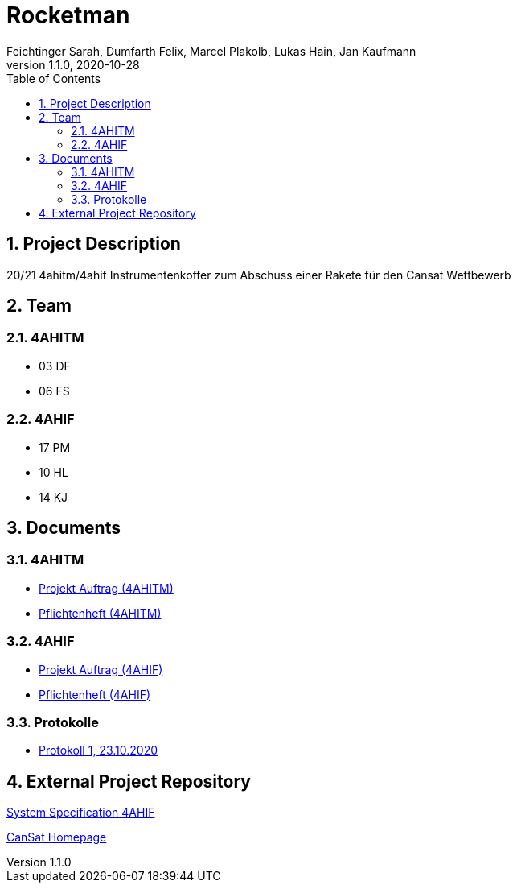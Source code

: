 = Rocketman
Feichtinger Sarah, Dumfarth Felix, Marcel Plakolb, Lukas Hain, Jan Kaufmann
1.1.0, 2020-10-28
:sourcedir: ../src/main/java
:icons: font
:sectnums:    // Nummerierung der Überschriften / section numbering
:toc: left

== Project Description

20/21 4ahitm/4ahif Instrumentenkoffer zum Abschuss einer Rakete für den Cansat Wettbewerb

== Team

=== 4AHITM
* 03 DF
* 06 FS

=== 4AHIF
* 17 PM
* 10 HL
* 14 KJ


== Documents

=== 4AHITM
* https://htl-leonding-project.github.io/rocketman/ahitm/proposal[Projekt Auftrag (4AHITM)]

* https://htl-leonding-project.github.io/rocketman/ahitm/system-specification[Pflichtenheft (4AHITM)]

=== 4AHIF

* https://htl-leonding-project.github.io/rocketman/ahif/project-proposal[Projekt Auftrag (4AHIF)]

* https://htl-leonding-project.github.io/rocketman/ahif/system-specification[Pflichtenheft (4AHIF)]

=== Protokolle
* https://htl-leonding-project.github.io/rocketman/protokoll1_231020[Protokoll 1, 23.10.2020]

== External Project Repository

https://github.com/2021-4ahif-syp/assigment02-system-specification-rocketman[System Specification 4AHIF]

https://ars.electronica.art/esero/de/projects/cansat/[CanSat Homepage]